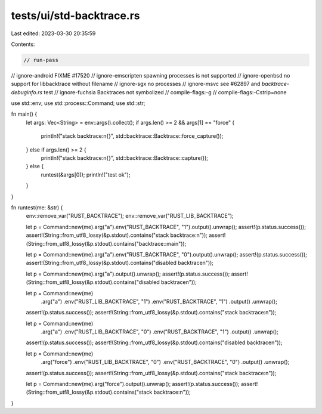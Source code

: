 tests/ui/std-backtrace.rs
=========================

Last edited: 2023-03-30 20:35:59

Contents:

.. code-block:: rs

    // run-pass
// ignore-android FIXME #17520
// ignore-emscripten spawning processes is not supported
// ignore-openbsd no support for libbacktrace without filename
// ignore-sgx no processes
// ignore-msvc see #62897 and `backtrace-debuginfo.rs` test
// ignore-fuchsia Backtraces not symbolized
// compile-flags:-g
// compile-flags:-Cstrip=none

use std::env;
use std::process::Command;
use std::str;

fn main() {
    let args: Vec<String> = env::args().collect();
    if args.len() >= 2 && args[1] == "force" {
        println!("stack backtrace:\n{}", std::backtrace::Backtrace::force_capture());
    } else if args.len() >= 2 {
        println!("stack backtrace:\n{}", std::backtrace::Backtrace::capture());
    } else {
        runtest(&args[0]);
        println!("test ok");
    }
}

fn runtest(me: &str) {
    env::remove_var("RUST_BACKTRACE");
    env::remove_var("RUST_LIB_BACKTRACE");

    let p = Command::new(me).arg("a").env("RUST_BACKTRACE", "1").output().unwrap();
    assert!(p.status.success());
    assert!(String::from_utf8_lossy(&p.stdout).contains("stack backtrace:\n"));
    assert!(String::from_utf8_lossy(&p.stdout).contains("backtrace::main"));

    let p = Command::new(me).arg("a").env("RUST_BACKTRACE", "0").output().unwrap();
    assert!(p.status.success());
    assert!(String::from_utf8_lossy(&p.stdout).contains("disabled backtrace\n"));

    let p = Command::new(me).arg("a").output().unwrap();
    assert!(p.status.success());
    assert!(String::from_utf8_lossy(&p.stdout).contains("disabled backtrace\n"));

    let p = Command::new(me)
        .arg("a")
        .env("RUST_LIB_BACKTRACE", "1")
        .env("RUST_BACKTRACE", "1")
        .output()
        .unwrap();
    assert!(p.status.success());
    assert!(String::from_utf8_lossy(&p.stdout).contains("stack backtrace:\n"));

    let p = Command::new(me)
        .arg("a")
        .env("RUST_LIB_BACKTRACE", "0")
        .env("RUST_BACKTRACE", "1")
        .output()
        .unwrap();
    assert!(p.status.success());
    assert!(String::from_utf8_lossy(&p.stdout).contains("disabled backtrace\n"));

    let p = Command::new(me)
        .arg("force")
        .env("RUST_LIB_BACKTRACE", "0")
        .env("RUST_BACKTRACE", "0")
        .output()
        .unwrap();
    assert!(p.status.success());
    assert!(String::from_utf8_lossy(&p.stdout).contains("stack backtrace:\n"));

    let p = Command::new(me).arg("force").output().unwrap();
    assert!(p.status.success());
    assert!(String::from_utf8_lossy(&p.stdout).contains("stack backtrace:\n"));
}


